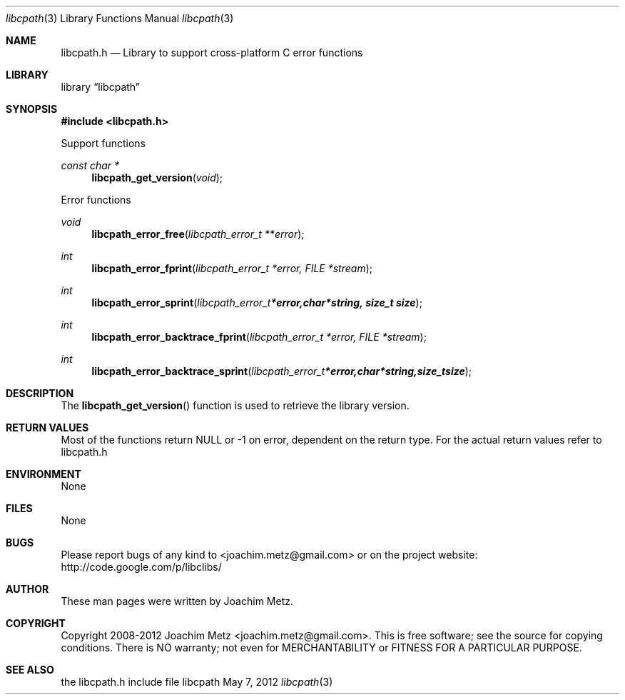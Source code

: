 .Dd May 7, 2012
.Dt libcpath 3
.Os libcpath
.Sh NAME
.Nm libcpath.h
.Nd Library to support cross-platform C error functions
.Sh LIBRARY
.Lb libcpath
.Sh SYNOPSIS
.In libcpath.h
.Pp
Support functions
.Ft const char *
.Fn libcpath_get_version "void"
.Pp
Error functions
.Ft void
.Fn libcpath_error_free "libcpath_error_t **error"
.Ft int
.Fn libcpath_error_fprint "libcpath_error_t *error, FILE *stream"
.Ft int
.Fn libcpath_error_sprint "libcpath_error_t *error, char *string, size_t size"
.Ft int
.Fn libcpath_error_backtrace_fprint "libcpath_error_t *error, FILE *stream"
.Ft int
.Fn libcpath_error_backtrace_sprint "libcpath_error_t *error, char *string, size_t size"
.Sh DESCRIPTION
The
.Fn libcpath_get_version
function is used to retrieve the library version.
.Sh RETURN VALUES
Most of the functions return NULL or -1 on error, dependent on the return type. For the actual return values refer to libcpath.h
.Sh ENVIRONMENT
None
.Sh FILES
None
.Sh BUGS
Please report bugs of any kind to <joachim.metz@gmail.com> or on the project website:
http://code.google.com/p/libclibs/
.Sh AUTHOR
These man pages were written by Joachim Metz.
.Sh COPYRIGHT
Copyright 2008-2012 Joachim Metz <joachim.metz@gmail.com>.
This is free software; see the source for copying conditions. There is NO warranty; not even for MERCHANTABILITY or FITNESS FOR A PARTICULAR PURPOSE.
.Sh SEE ALSO
the libcpath.h include file

